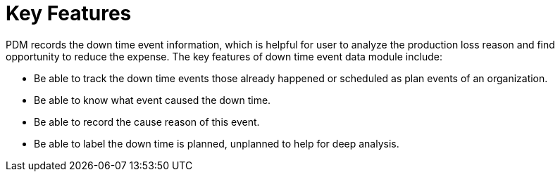 = Key Features

PDM records the down time event information, which is helpful for user to analyze the production loss reason and find opportunity to reduce the expense. The key features of down time event data module include:

* Be able to track the down time events those already happened or scheduled as plan events of an organization.
* Be able to know what event caused the down time.
* Be able to record the cause reason of this event.
* Be able to label the down time is planned, unplanned to help for deep analysis.
